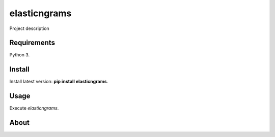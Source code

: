 elasticngrams
======

Project description

Requirements
------------

Python 3.

Install
-------

Install latest version: **pip install elasticngrams**.

Usage
-----

Execute *elasticngrams*.


About
-----

